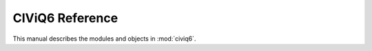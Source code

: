 .. _reference:

================
CIViQ6 Reference
================

.. module:: civiq6

This manual describes the modules and objects in :mod:`civiq6`.
